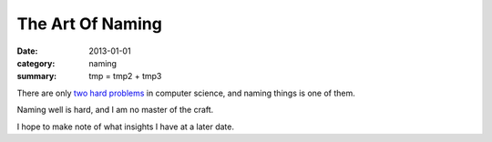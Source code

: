 The Art Of Naming
=================

:date: 2013-01-01
:category: naming
:summary: tmp = tmp2 + tmp3

There are only `two hard problems`_ in computer science, and naming things
is one of them.

Naming well is hard, and I am no master of the craft.

I hope to make note of what insights I have at a later date.

.. _two hard problems: http://martinfowler.com/bliki/TwoHardThings.html
